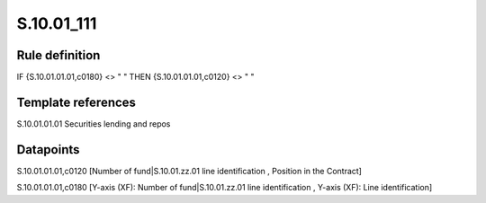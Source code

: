 ===========
S.10.01_111
===========

Rule definition
---------------

IF {S.10.01.01.01,c0180} <> " " THEN {S.10.01.01.01,c0120} <> " "


Template references
-------------------

S.10.01.01.01 Securities lending and repos


Datapoints
----------

S.10.01.01.01,c0120 [Number of fund|S.10.01.zz.01 line identification , Position in the Contract]

S.10.01.01.01,c0180 [Y-axis (XF): Number of fund|S.10.01.zz.01 line identification , Y-axis (XF): Line identification]



